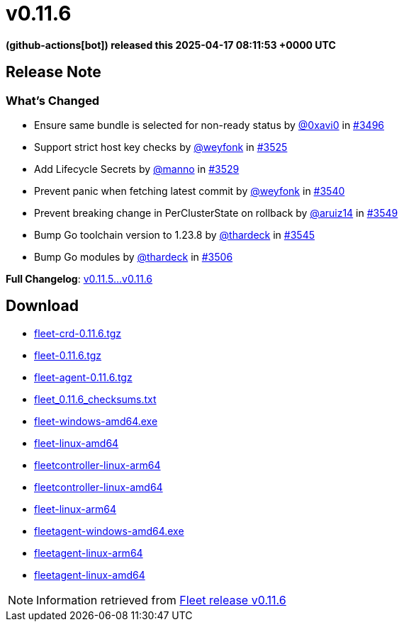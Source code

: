 = v0.11.6
:date: 2025-04-17 08:11:53 +0000 UTC

*(github-actions[bot]) released this 2025-04-17 08:11:53 +0000 UTC*

== Release Note

=== What's Changed

* Ensure same bundle is selected for non-ready status by https://github.com/0xavi0[@0xavi0] in https://github.com/rancher/fleet/pull/3496[#3496]
* Support strict host key checks by https://github.com/weyfonk[@weyfonk] in https://github.com/rancher/fleet/pull/3525[#3525]
* Add Lifecycle Secrets by https://github.com/manno[@manno] in https://github.com/rancher/fleet/pull/3529[#3529]
* Prevent panic when fetching latest commit by https://github.com/weyfonk[@weyfonk] in https://github.com/rancher/fleet/pull/3540[#3540]
* Prevent breaking change in PerClusterState on rollback by https://github.com/aruiz14[@aruiz14] in https://github.com/rancher/fleet/pull/3549[#3549]
* Bump Go toolchain version to 1.23.8 by https://github.com/thardeck[@thardeck] in https://github.com/rancher/fleet/pull/3545[#3545]
* Bump Go modules by https://github.com/thardeck[@thardeck] in https://github.com/rancher/fleet/pull/3506[#3506]

*Full Changelog*: https://github.com/rancher/fleet/compare/v0.11.5...v0.11.6[v0.11.5...v0.11.6]

== Download

* https://github.com/rancher/fleet/releases/download/v0.11.6/fleet-crd-0.11.6.tgz[fleet-crd-0.11.6.tgz]
* https://github.com/rancher/fleet/releases/download/v0.11.6/fleet-0.11.6.tgz[fleet-0.11.6.tgz]
* https://github.com/rancher/fleet/releases/download/v0.11.6/fleet-agent-0.11.6.tgz[fleet-agent-0.11.6.tgz]
* https://github.com/rancher/fleet/releases/download/v0.11.6/fleet_0.11.6_checksums.txt[fleet_0.11.6_checksums.txt]
* https://github.com/rancher/fleet/releases/download/v0.11.6/fleet-windows-amd64.exe[fleet-windows-amd64.exe]
* https://github.com/rancher/fleet/releases/download/v0.11.6/fleet-linux-amd64[fleet-linux-amd64]
* https://github.com/rancher/fleet/releases/download/v0.11.6/fleetcontroller-linux-arm64[fleetcontroller-linux-arm64]
* https://github.com/rancher/fleet/releases/download/v0.11.6/fleetcontroller-linux-amd64[fleetcontroller-linux-amd64]
* https://github.com/rancher/fleet/releases/download/v0.11.6/fleet-linux-arm64[fleet-linux-arm64]
* https://github.com/rancher/fleet/releases/download/v0.11.6/fleetagent-windows-amd64.exe[fleetagent-windows-amd64.exe]
* https://github.com/rancher/fleet/releases/download/v0.11.6/fleetagent-linux-arm64[fleetagent-linux-arm64]
* https://github.com/rancher/fleet/releases/download/v0.11.6/fleetagent-linux-amd64[fleetagent-linux-amd64]

[NOTE]
====
Information retrieved from https://github.com/rancher/fleet/releases/tag/v0.11.6[Fleet release v0.11.6]
====